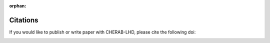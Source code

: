 :orphan:

.. _citation:

Citations
=========
If you would like to publish or write paper with CHERAB-LHD, please cite the following doi:

.. image:: https://zenodo.org/badge/DOI/10.5281/zenodo.14929182.svg
  :target: https://doi.org/10.5281/zenodo.14929182
